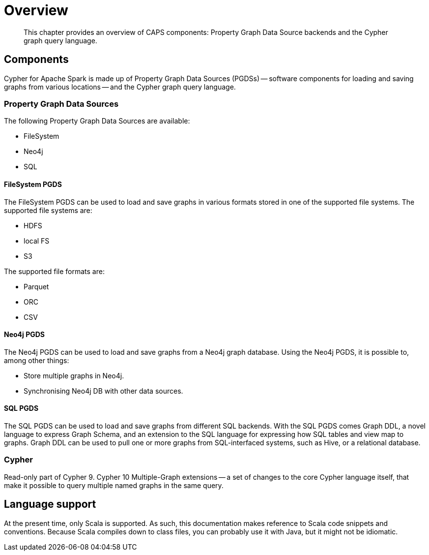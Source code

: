 [[caps-overview]]
= Overview

[abstract]
--
This chapter provides an overview of CAPS components: Property Graph Data Source backends and the Cypher graph query language.
--


[[caps-components]]
== Components

Cypher for Apache Spark is made up of Property Graph Data Sources (PGDSs) -- software components for loading and saving graphs from various locations -- and the Cypher graph query language.


[[introduction-pgds]]
=== Property Graph Data Sources

The following Property Graph Data Sources are available:

* FileSystem
* Neo4j
* SQL


[[introduction-filesystem-pgds]]
==== FileSystem PGDS

The FileSystem PGDS can be used to load and save graphs in various formats stored in one of the supported file systems.
The supported file systems are:

* HDFS
* local FS
* S3

The supported file formats are:

* Parquet
* ORC
* CSV


[[introduction-neo4j-pgds]]
==== Neo4j PGDS

The Neo4j PGDS can be used to load and save graphs from a Neo4j graph database.
Using the Neo4j PGDS, it is possible to, among other things:

* Store multiple graphs in Neo4j.
* Synchronising Neo4j DB with other data sources.


[[introduction-sql-pgds]]
==== SQL PGDS

The SQL PGDS can be used to load and save graphs from different SQL backends.
With the SQL PGDS comes Graph DDL, a novel language to express Graph Schema, and an extension to the SQL language for expressing how SQL tables and view map to graphs.
Graph DDL can be used to pull one or more graphs from SQL-interfaced systems, such as Hive, or a relational database.


[[introduction-cypher]]
=== Cypher

Read-only part of Cypher 9.
Cypher 10 Multiple-Graph extensions -- a set of changes to the core Cypher language itself, that make it possible to query multiple named graphs in the same query.


[[introduction-language-support]]
== Language support

At the present time, only Scala is supported.
As such, this documentation makes reference to Scala code snippets and conventions.
// TODO: Is this true?
Because Scala compiles down to class files, you can probably use it with Java, but it might not be idiomatic.

